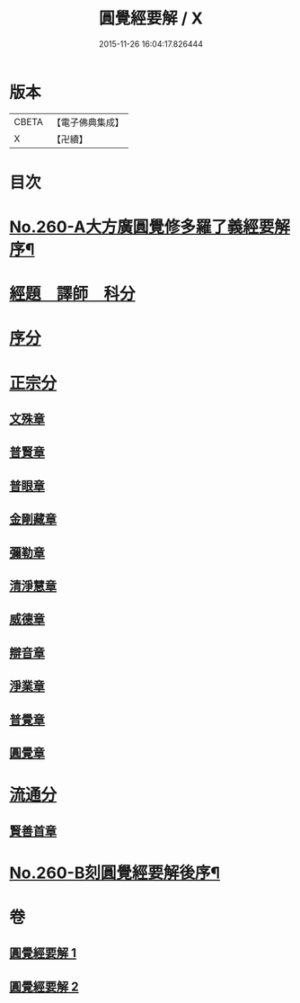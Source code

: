 #+TITLE: 圓覺經要解 / X
#+DATE: 2015-11-26 16:04:17.826444
* 版本
 |     CBETA|【電子佛典集成】|
 |         X|【卍續】    |

* 目次
* [[file:KR6i0571_001.txt::001-0543a1][No.260-A大方廣圓覺修多羅了義經要解序¶]]
* [[file:KR6i0571_001.txt::0543c12][經題　譯師　科分]]
* [[file:KR6i0571_001.txt::0544a19][序分]]
* [[file:KR6i0571_001.txt::0545a12][正宗分]]
** [[file:KR6i0571_001.txt::0545a12][文殊章]]
** [[file:KR6i0571_001.txt::0547b3][普賢章]]
** [[file:KR6i0571_001.txt::0549a2][普眼章]]
** [[file:KR6i0571_001.txt::0552b1][金剛藏章]]
** [[file:KR6i0571_001.txt::0554b19][彌勒章]]
** [[file:KR6i0571_001.txt::0557a18][清淨慧章]]
** [[file:KR6i0571_002.txt::002-0559b15][威德章]]
** [[file:KR6i0571_002.txt::0561b15][辯音章]]
** [[file:KR6i0571_002.txt::0564a6][淨業章]]
** [[file:KR6i0571_002.txt::0567a13][普覺章]]
** [[file:KR6i0571_002.txt::0569a7][圓覺章]]
* [[file:KR6i0571_002.txt::0571a13][流通分]]
** [[file:KR6i0571_002.txt::0571a13][賢善首章]]
* [[file:KR6i0571_002.txt::0573a1][No.260-B刻圓覺經要解後序¶]]
* 卷
** [[file:KR6i0571_001.txt][圓覺經要解 1]]
** [[file:KR6i0571_002.txt][圓覺經要解 2]]
